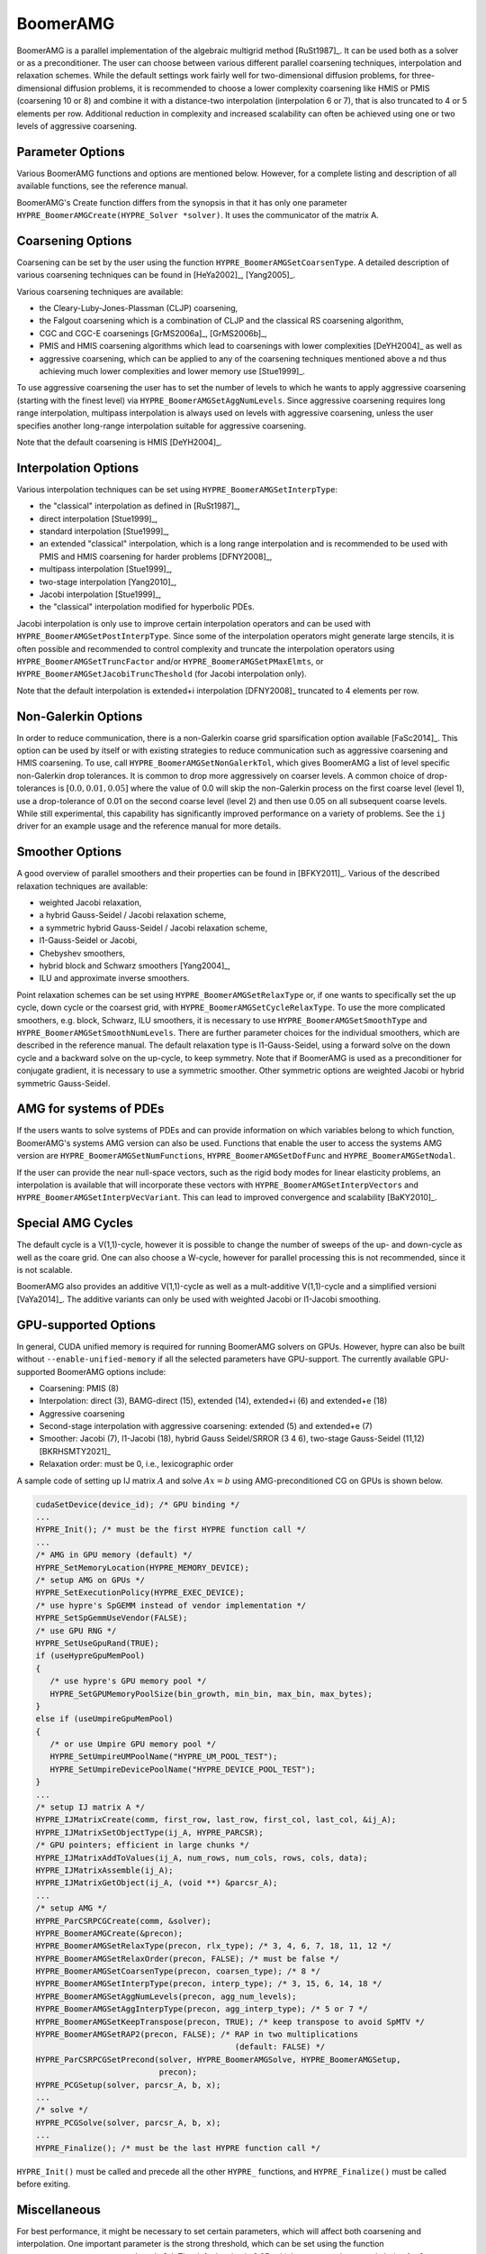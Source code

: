 .. Copyright 1998-2019 Lawrence Livermore National Security, LLC and other
   HYPRE Project Developers. See the top-level COPYRIGHT file for details.

   SPDX-License-Identifier: (Apache-2.0 OR MIT)


BoomerAMG
==============================================================================

BoomerAMG is a parallel implementation of the algebraic multigrid method
[RuSt1987]_.  It can be used both as a solver or as a preconditioner.  The user
can choose between various different parallel coarsening techniques,
interpolation and relaxation schemes.  While the default settings work fairly
well for two-dimensional diffusion problems, for three-dimensional diffusion
problems, it is recommended to choose a lower complexity coarsening like HMIS or
PMIS (coarsening 10 or 8) and combine it with a distance-two interpolation
(interpolation 6 or 7), that is also truncated to 4 or 5 elements per
row. Additional reduction in complexity and increased scalability can often be
achieved using one or two levels of aggressive coarsening.


Parameter Options
------------------------------------------------------------------------------

Various BoomerAMG functions and options are mentioned below. However, for a
complete listing and description of all available functions, see the reference
manual.


BoomerAMG's Create function differs from the synopsis in that it has only one
parameter ``HYPRE_BoomerAMGCreate(HYPRE_Solver *solver)``. It uses the
communicator of the matrix A.


Coarsening Options
------------------------------------------------------------------------------

Coarsening can be set by the user using the function
``HYPRE_BoomerAMGSetCoarsenType``. A detailed description of various coarsening
techniques can be found in [HeYa2002]_, [Yang2005]_.

Various coarsening techniques are available:

* the Cleary-Luby-Jones-Plassman (CLJP) coarsening,
* the Falgout coarsening which is a combination of CLJP and the classical RS
  coarsening algorithm,
* CGC and CGC-E coarsenings [GrMS2006a]_, [GrMS2006b]_,
* PMIS and HMIS coarsening algorithms which lead to coarsenings with lower
  complexities [DeYH2004]_ as well as
* aggressive coarsening, which can be applied to any of the coarsening
  techniques mentioned above a nd thus achieving much lower complexities and
  lower memory use [Stue1999]_.

To use aggressive coarsening the user has to set the number of levels to which
he wants to apply aggressive coarsening (starting with the finest level) via
``HYPRE_BoomerAMGSetAggNumLevels``. Since aggressive coarsening requires long
range interpolation, multipass interpolation is always used on levels with
aggressive coarsening, unless the user specifies another long-range
interpolation suitable for aggressive coarsening.

Note that the default coarsening is HMIS [DeYH2004]_.


Interpolation Options
------------------------------------------------------------------------------

Various interpolation techniques can be set using ``HYPRE_BoomerAMGSetInterpType``:

* the "classical" interpolation as defined in [RuSt1987]_,
* direct interpolation [Stue1999]_,
* standard interpolation [Stue1999]_,
* an extended "classical" interpolation, which is a long range interpolation and
  is recommended to be used with PMIS and HMIS coarsening for harder problems
  [DFNY2008]_,
* multipass interpolation [Stue1999]_,
* two-stage interpolation [Yang2010]_,
* Jacobi interpolation [Stue1999]_,
* the "classical" interpolation modified for hyperbolic PDEs.

Jacobi interpolation is only use to improve certain interpolation operators and
can be used with ``HYPRE_BoomerAMGSetPostInterpType``.  Since some of the
interpolation operators might generate large stencils, it is often possible and
recommended to control complexity and truncate the interpolation operators using
``HYPRE_BoomerAMGSetTruncFactor`` and/or ``HYPRE_BoomerAMGSetPMaxElmts``, or
``HYPRE_BoomerAMGSetJacobiTruncTheshold`` (for Jacobi interpolation only).

Note that the default interpolation is extended+i interpolation [DFNY2008]_
truncated to 4 elements per row.


Non-Galerkin Options
------------------------------------------------------------------------------

In order to reduce communication, there is a non-Galerkin coarse grid
sparsification option available [FaSc2014]_.  This option can be used by itself
or with existing strategies to reduce communication such as aggressive
coarsening and HMIS coarsening.  To use, call
``HYPRE_BoomerAMGSetNonGalerkTol``, which gives BoomerAMG a list of level
specific non-Galerkin drop tolerances.  It is common to drop more aggressively
on coarser levels.  A common choice of drop-tolerances is :math:`[0.0, 0.01,
0.05]` where the value of 0.0 will skip the non-Galerkin process on the first
coarse level (level 1), use a drop-tolerance of 0.01 on the second coarse level
(level 2) and then use 0.05 on all subsequent coarse levels.  While still
experimental, this capability has significantly improved performance on a
variety of problems.  See the ``ij`` driver for an example usage and the
reference manual for more details.


Smoother Options
------------------------------------------------------------------------------

A good overview of parallel smoothers and their properties can be found in
[BFKY2011]_. Various of the described relaxation techniques are available:

* weighted Jacobi relaxation,
* a hybrid Gauss-Seidel / Jacobi relaxation scheme,
* a symmetric hybrid Gauss-Seidel / Jacobi relaxation scheme,
* l1-Gauss-Seidel or Jacobi,
* Chebyshev smoothers,
* hybrid block and Schwarz smoothers [Yang2004]_,
* ILU and approximate inverse smoothers.

Point relaxation schemes can be set using ``HYPRE_BoomerAMGSetRelaxType`` or, if
one wants to specifically set the up cycle, down cycle or the coarsest grid,
with ``HYPRE_BoomerAMGSetCycleRelaxType``. To use the more complicated
smoothers, e.g. block, Schwarz, ILU smoothers, it is necessary to use
``HYPRE_BoomerAMGSetSmoothType`` and
``HYPRE_BoomerAMGSetSmoothNumLevels``. There are further parameter choices for
the individual smoothers, which are described in the reference manual.  The
default relaxation type is l1-Gauss-Seidel, using a forward solve on the down
cycle and a backward solve on the up-cycle, to keep symmetry. Note that if
BoomerAMG is used as a preconditioner for conjugate gradient, it is necessary to
use a symmetric smoother. Other symmetric options are weighted Jacobi or hybrid
symmetric Gauss-Seidel.


AMG for systems of PDEs
------------------------------------------------------------------------------

If the users wants to solve systems of PDEs and can provide information on which
variables belong to which function, BoomerAMG's systems AMG version can also be
used. Functions that enable the user to access the systems AMG version are
``HYPRE_BoomerAMGSetNumFunctions``, ``HYPRE_BoomerAMGSetDofFunc`` and
``HYPRE_BoomerAMGSetNodal``.

If the user can provide the near null-space vectors, such as the rigid body
modes for linear elasticity problems, an interpolation is available that will
incorporate these vectors with ``HYPRE_BoomerAMGSetInterpVectors`` and
``HYPRE_BoomerAMGSetInterpVecVariant``. This can lead to improved convergence
and scalability [BaKY2010]_.


Special AMG Cycles
------------------------------------------------------------------------------

The default cycle is a V(1,1)-cycle, however it is possible to change the number
of sweeps of the up- and down-cycle as well as the coare grid. One can also
choose a W-cycle, however for parallel processing this is not recommended, since
it is not scalable.

BoomerAMG also provides an additive V(1,1)-cycle as well as a mult-additive
V(1,1)-cycle and a simplified versioni [VaYa2014]_. The additive variants can
only be used with weighted Jacobi or l1-Jacobi smoothing.


.. _ch-boomeramg-gpu:

GPU-supported Options
------------------------------------------------------------------------------

In general, CUDA unified memory is required for running BoomerAMG solvers on GPUs.
However, hypre can also be built without ``--enable-unified-memory`` if
all the selected parameters have GPU-support. 
The currently available  GPU-supported BoomerAMG options include:

* Coarsening: PMIS (8)
* Interpolation:  direct (3), BAMG-direct (15), extended (14), extended+i (6) and extended+e (18)
* Aggressive coarsening
* Second-stage interpolation with aggressive coarsening: extended (5) and extended+e (7)
* Smoother: Jacobi (7), l1-Jacobi (18), hybrid Gauss Seidel/SRROR (3 4 6), two-stage Gauss-Seidel (11,12) [BKRHSMTY2021]_
* Relaxation order: must be 0, i.e., lexicographic order

A sample code of setting up IJ matrix :math:`A` and solve :math:`Ax=b` using AMG-preconditioned CG
on GPUs is shown below.

.. code-block:: c

 cudaSetDevice(device_id); /* GPU binding */
 ...
 HYPRE_Init(); /* must be the first HYPRE function call */
 ...
 /* AMG in GPU memory (default) */
 HYPRE_SetMemoryLocation(HYPRE_MEMORY_DEVICE);
 /* setup AMG on GPUs */
 HYPRE_SetExecutionPolicy(HYPRE_EXEC_DEVICE);
 /* use hypre's SpGEMM instead of vendor implementation */
 HYPRE_SetSpGemmUseVendor(FALSE);
 /* use GPU RNG */
 HYPRE_SetUseGpuRand(TRUE);
 if (useHypreGpuMemPool)
 {
    /* use hypre's GPU memory pool */
    HYPRE_SetGPUMemoryPoolSize(bin_growth, min_bin, max_bin, max_bytes);
 }
 else if (useUmpireGpuMemPool)
 {
    /* or use Umpire GPU memory pool */
    HYPRE_SetUmpireUMPoolName("HYPRE_UM_POOL_TEST");
    HYPRE_SetUmpireDevicePoolName("HYPRE_DEVICE_POOL_TEST");
 }
 ...
 /* setup IJ matrix A */
 HYPRE_IJMatrixCreate(comm, first_row, last_row, first_col, last_col, &ij_A);
 HYPRE_IJMatrixSetObjectType(ij_A, HYPRE_PARCSR);
 /* GPU pointers; efficient in large chunks */
 HYPRE_IJMatrixAddToValues(ij_A, num_rows, num_cols, rows, cols, data);
 HYPRE_IJMatrixAssemble(ij_A);
 HYPRE_IJMatrixGetObject(ij_A, (void **) &parcsr_A);
 ...
 /* setup AMG */
 HYPRE_ParCSRPCGCreate(comm, &solver);
 HYPRE_BoomerAMGCreate(&precon);
 HYPRE_BoomerAMGSetRelaxType(precon, rlx_type); /* 3, 4, 6, 7, 18, 11, 12 */
 HYPRE_BoomerAMGSetRelaxOrder(precon, FALSE); /* must be false */
 HYPRE_BoomerAMGSetCoarsenType(precon, coarsen_type); /* 8 */
 HYPRE_BoomerAMGSetInterpType(precon, interp_type); /* 3, 15, 6, 14, 18 */
 HYPRE_BoomerAMGSetAggNumLevels(precon, agg_num_levels);
 HYPRE_BoomerAMGSetAggInterpType(precon, agg_interp_type); /* 5 or 7 */
 HYPRE_BoomerAMGSetKeepTranspose(precon, TRUE); /* keep transpose to avoid SpMTV */
 HYPRE_BoomerAMGSetRAP2(precon, FALSE); /* RAP in two multiplications
                                           (default: FALSE) */
 HYPRE_ParCSRPCGSetPrecond(solver, HYPRE_BoomerAMGSolve, HYPRE_BoomerAMGSetup,
                           precon);
 HYPRE_PCGSetup(solver, parcsr_A, b, x);
 ...
 /* solve */
 HYPRE_PCGSolve(solver, parcsr_A, b, x);
 ...
 HYPRE_Finalize(); /* must be the last HYPRE function call */

``HYPRE_Init()`` must be called and precede all the other ``HYPRE_`` functions, and
``HYPRE_Finalize()`` must be called before exiting.

Miscellaneous
------------------------------------------------------------------------------

For best performance, it might be necessary to set certain parameters, which
will affect both coarsening and interpolation.  One important parameter is the
strong threshold, which can be set using the function
``HYPRE_BoomerAMGSetStrongThreshold``.  The default value is 0.25, which appears
to be a good choice for 2-dimensional problems and the low complexity coarsening
algorithms.  For 3-dimensional problems a better choice appears to be 0.5, when
using the default coarsening algorithm. However, the choice of the strength
threshold is problem dependent and therefore there could be better choices than
the two suggested ones.

